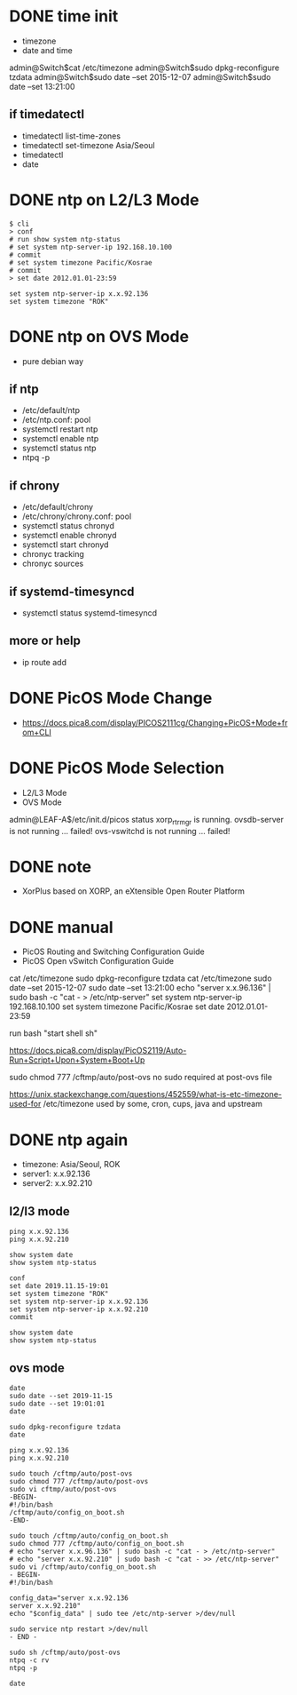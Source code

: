 * DONE time init

- timezone
- date and time

admin@Switch$cat /etc/timezone
admin@Switch$sudo dpkg-reconfigure tzdata
admin@Switch$sudo date --set 2015-12-07
admin@Switch$sudo date --set 13:21:00

** if timedatectl

- timedatectl list-time-zones
- timedatectl set-timezone Asia/Seoul
- timedatectl
- date

* DONE ntp on L2/L3 Mode

#+BEGIN_SRC 
$ cli
> conf
# run show system ntp-status 
# set system ntp-server-ip 192.168.10.100
# commit 
# set system timezone Pacific/Kosrae
# commit 
> set date 2012.01.01-23:59
#+END_SRC

#+BEGIN_SRC 
set system ntp-server-ip x.x.92.136
set system timezone "ROK"
#+END_SRC

* DONE ntp on OVS Mode

- pure debian way

** if ntp

- /etc/default/ntp
- /etc/ntp.conf: pool
- systemctl restart ntp
- systemctl enable ntp
- systemctl status ntp
- ntpq -p

** if chrony

- /etc/default/chrony
- /etc/chrony/chrony.conf: pool
- systemctl status chronyd
- systemctl enable chronyd
- systemctl start chronyd
- chronyc tracking
- chronyc sources

** if systemd-timesyncd

- systemctl status systemd-timesyncd

** more or help

- ip route add

* DONE PicOS Mode Change

- https://docs.pica8.com/display/PICOS2111cg/Changing+PicOS+Mode+from+CLI

* DONE PicOS Mode Selection

- L2/L3 Mode
- OVS Mode

admin@LEAF-A$/etc/init.d/picos status
xorp_rtrmgr is running.
ovsdb-server is not running ... failed!
ovs-vswitchd is not running ... failed!

* DONE note

- XorPlus based on XORP, an eXtensible Open Router Platform

* DONE manual

- PicOS Routing and Switching Configuration Guide
- PicOS Open vSwitch Configuration Guide

cat /etc/timezone
sudo dpkg-reconfigure tzdata
cat /etc/timezone
sudo date --set 2015-12-07
sudo date --set 13:21:00
echo "server x.x.96.136" | sudo bash -c "cat - > /etc/ntp-server"
set system ntp-server-ip 192.168.10.100
set system timezone Pacific/Kosrae
set date 2012.01.01-23:59

run bash "start shell sh"

https://docs.pica8.com/display/PicOS2119/Auto-Run+Script+Upon+System+Boot+Up

sudo chmod 777 /cftmp/auto/post-ovs
no sudo required at post-ovs file

https://unix.stackexchange.com/questions/452559/what-is-etc-timezone-used-for
/etc/timezone used by some, cron, cups, java and upstream 

* DONE ntp again

- timezone: Asia/Seoul, ROK
- server1: x.x.92.136
- server2: x.x.92.210

** l2/l3 mode

#+BEGIN_SRC 
ping x.x.92.136
ping x.x.92.210

show system date  
show system ntp-status

conf
set date 2019.11.15-19:01
set system timezone "ROK"
set system ntp-server-ip x.x.92.136
set system ntp-server-ip x.x.92.210
commit

show system date
show system ntp-status  
#+END_SRC

** ovs mode

#+BEGIN_SRC 
date
sudo date --set 2019-11-15
sudo date --set 19:01:01
date

sudo dpkg-reconfigure tzdata
date

ping x.x.92.136
ping x.x.92.210

sudo touch /cftmp/auto/post-ovs
sudo chmod 777 /cftmp/auto/post-ovs
sudo vi cftmp/auto/post-ovs 
-BEGIN-
#!/bin/bash
/cftmp/auto/config_on_boot.sh
-END-

sudo touch /cftmp/auto/config_on_boot.sh
sudo chmod 777 /cftmp/auto/config_on_boot.sh
# echo "server x.x.96.136" | sudo bash -c "cat - > /etc/ntp-server"
# echo "server x.x.92.210" | sudo bash -c "cat - >> /etc/ntp-server"
sudo vi /cftmp/auto/config_on_boot.sh
- BEGIN-
#!/bin/bash

config_data="server x.x.92.136
server x.x.92.210"
echo "$config_data" | sudo tee /etc/ntp-server >/dev/null

sudo service ntp restart >/dev/null
- END -

sudo sh /cftmp/auto/post-ovs
ntpq -c rv
ntpq -p

date
#+END_SRC
